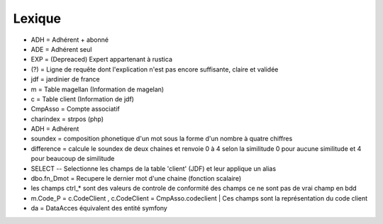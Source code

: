 Lexique
=======

- ADH = Adhérent + abonné 
- ADE = Adhérent seul 
- EXP = (Depreaced) Expert appartenant à rustica 
- (?) = Ligne de requête dont l'explication n'est pas encore suffisante, claire et validée
- jdf = jardinier de france
- m = Table magellan (Information de magelan)
- c = Table client (Information de jdf)
- CmpAsso = Compte associatif
- charindex = strpos (php)
- ADH = Adhérent 
- soundex = composition phonetique d'un mot sous la forme d'un nombre à quatre chiffres
- difference = calcule le soundex de deux chaines et renvoie 0 à 4 selon la similitude 0 pour aucune similitude et 4 pour beaucoup de similitude
- SELECT -- Selectionne les champs de la table 'client' (JDF) et leur applique un alias
- dbo.fn_Dmot = Recupere le dernier mot d'une chaine (fonction scalaire)
- les champs ctrl_* sont des valeurs de controle de conformité des champs ce ne sont pas de vrai champ en bdd
- m.Code_P = c.CodeClient , c.CodeClient = CmpAsso.codeclient | Ces champs sont la représentation du code client
- da = DataAcces équivalent des entité symfony